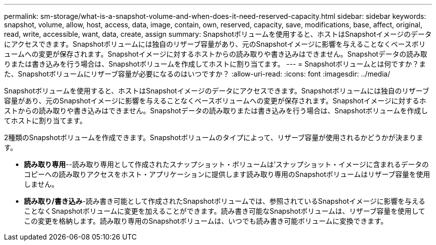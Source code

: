 ---
permalink: sm-storage/what-is-a-snapshot-volume-and-when-does-it-need-reserved-capacity.html 
sidebar: sidebar 
keywords: snapshot, volume, allow, host, access, data, image, contain, own, reserved, capacity, save, modifications, base, affect, original, read, write, accessible, want, data, create, assign 
summary: Snapshotボリュームを使用すると、ホストはSnapshotイメージのデータにアクセスできます。Snapshotボリュームには独自のリザーブ容量があり、元のSnapshotイメージに影響を与えることなくベースボリュームへの変更が保存されます。Snapshotイメージに対するホストからの読み取りや書き込みはできません。Snapshotデータの読み取りまたは書き込みを行う場合は、Snapshotボリュームを作成してホストに割り当てます。 
---
= Snapshotボリュームとは何ですか？また、Snapshotボリュームにリザーブ容量が必要になるのはいつですか？
:allow-uri-read: 
:icons: font
:imagesdir: ../media/


[role="lead"]
Snapshotボリュームを使用すると、ホストはSnapshotイメージのデータにアクセスできます。Snapshotボリュームには独自のリザーブ容量があり、元のSnapshotイメージに影響を与えることなくベースボリュームへの変更が保存されます。Snapshotイメージに対するホストからの読み取りや書き込みはできません。Snapshotデータの読み取りまたは書き込みを行う場合は、Snapshotボリュームを作成してホストに割り当てます。

2種類のSnapshotボリュームを作成できます。Snapshotボリュームのタイプによって、リザーブ容量が使用されるかどうかが決まります。

* *読み取り専用*--読み取り専用として作成されたスナップショット・ボリュームは'スナップショット・イメージに含まれるデータのコピーへの読み取りアクセスをホスト・アプリケーションに提供します読み取り専用のSnapshotボリュームはリザーブ容量を使用しません。
* *読み取り/書き込み*-読み書き可能として作成されたSnapshotボリュームでは、参照されているSnapshotイメージに影響を与えることなくSnapshotボリュームに変更を加えることができます。読み書き可能なSnapshotボリュームは、リザーブ容量を使用してこの変更を格納します。読み取り専用のSnapshotボリュームは、いつでも読み書き可能ボリュームに変換できます。

